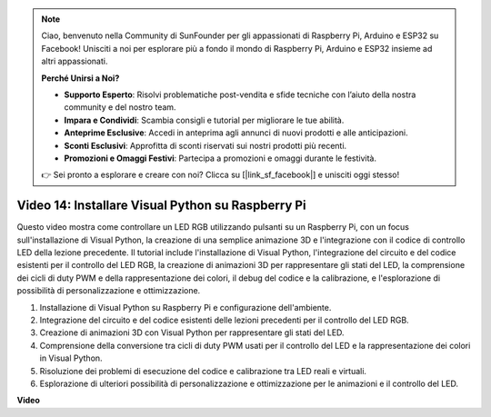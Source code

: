 .. note::

    Ciao, benvenuto nella Community di SunFounder per gli appassionati di Raspberry Pi, Arduino e ESP32 su Facebook! Unisciti a noi per esplorare più a fondo il mondo di Raspberry Pi, Arduino e ESP32 insieme ad altri appassionati.

    **Perché Unirsi a Noi?**

    - **Supporto Esperto**: Risolvi problematiche post-vendita e sfide tecniche con l’aiuto della nostra community e del nostro team.
    - **Impara e Condividi**: Scambia consigli e tutorial per migliorare le tue abilità.
    - **Anteprime Esclusive**: Accedi in anteprima agli annunci di nuovi prodotti e alle anticipazioni.
    - **Sconti Esclusivi**: Approfitta di sconti riservati sui nostri prodotti più recenti.
    - **Promozioni e Omaggi Festivi**: Partecipa a promozioni e omaggi durante le festività.

    👉 Sei pronto a esplorare e creare con noi? Clicca su [|link_sf_facebook|] e unisciti oggi stesso!


Video 14: Installare Visual Python su Raspberry Pi
=======================================================================================

Questo video mostra come controllare un LED RGB utilizzando pulsanti su un Raspberry Pi, con un focus sull'installazione di Visual Python, la creazione di una semplice animazione 3D e l'integrazione con il codice di controllo LED della lezione precedente. Il tutorial include l'installazione di Visual Python, l'integrazione del circuito e del codice esistenti per il controllo del LED RGB, la creazione di animazioni 3D per rappresentare gli stati del LED, la comprensione dei cicli di duty PWM e della rappresentazione dei colori, il debug del codice e la calibrazione, e l'esplorazione di possibilità di personalizzazione e ottimizzazione.

1. Installazione di Visual Python su Raspberry Pi e configurazione dell'ambiente.
2. Integrazione del circuito e del codice esistenti delle lezioni precedenti per il controllo del LED RGB.
3. Creazione di animazioni 3D con Visual Python per rappresentare gli stati del LED.
4. Comprensione della conversione tra cicli di duty PWM usati per il controllo del LED e la rappresentazione dei colori in Visual Python.
5. Risoluzione dei problemi di esecuzione del codice e calibrazione tra LED reali e virtuali.
6. Esplorazione di ulteriori possibilità di personalizzazione e ottimizzazione per le animazioni e il controllo del LED.

**Video**

.. raw:: html

    <iframe width="700" height="500" src="https://www.youtube.com/embed/_q5t46kIC30?si=FoxAczZ8MOsqtwUN" title="YouTube video player" frameborder="0" allow="accelerometer; autoplay; clipboard-write; encrypted-media; gyroscope; picture-in-picture; web-share" allowfullscreen></iframe>